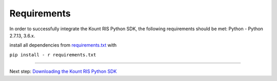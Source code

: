 Requirements
==============================

In order to successfully integrate the Kount RIS Python SDK, the
following requirements should be met: Python - Python 2.7.13, 3.6.x.

install all dependencies from
`requirements.txt <https://github.com/Kount/kount-ris-python-sdk/blob/master/kount/requirements.py>`__
with

``pip install - r requirements.txt``

--------------

Next step: `Downloading the Kount RIS Python SDK <https://github.com/Kount/kount-ris-python-sdk/wiki/Downloading-the-Kount-RIS-Python-SDK.rst>`__

